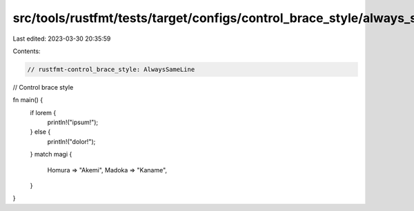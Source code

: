 src/tools/rustfmt/tests/target/configs/control_brace_style/always_same_line.rs
==============================================================================

Last edited: 2023-03-30 20:35:59

Contents:

.. code-block:: rs

    // rustfmt-control_brace_style: AlwaysSameLine
// Control brace style

fn main() {
    if lorem {
        println!("ipsum!");
    } else {
        println!("dolor!");
    }
    match magi {
        Homura => "Akemi",
        Madoka => "Kaname",
    }
}


